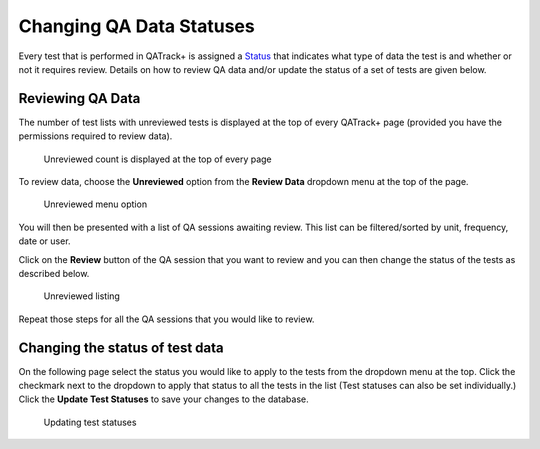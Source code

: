 Changing QA Data Statuses
=========================

Every test that is performed in QATrack+ is assigned a
`Status <../admin/statuses.md>`__ that indicates what type of data the
test is and whether or not it requires review. Details on how to review
QA data and/or update the status of a set of tests are given below.

Reviewing QA Data
-----------------

The number of test lists with unreviewed tests is displayed at the top
of every QATrack+ page (provided you have the permissions required to
review data).

.. figure:: unreviewed_count.png
   :alt: Unreviewed count is displayed at the top of every page

   Unreviewed count is displayed at the top of every page

To review data, choose the **Unreviewed** option from the **Review
Data** dropdown menu at the top of the page.

.. figure:: unreviewed_menu.png
   :alt: Unreviewed menu option

   Unreviewed menu option

You will then be presented with a list of QA sessions awaiting review.
This list can be filtered/sorted by unit, frequency, date or user.

Click on the **Review** button of the QA session that you want to review
and you can then change the status of the tests as described below.

.. figure:: unreviewed_listing.png
   :alt: Unreviewed listing

   Unreviewed listing

Repeat those steps for all the QA sessions that you would like to
review.

Changing the status of test data
--------------------------------

On the following page select the status you would like to apply to the
tests from the dropdown menu at the top. Click the checkmark next to the
dropdown to apply that status to all the tests in the list (Test
statuses can also be set individually.) Click the **Update Test
Statuses** to save your changes to the database.

.. figure:: reviewing_test_list.png
   :alt: Updating test statuses

   Updating test statuses
